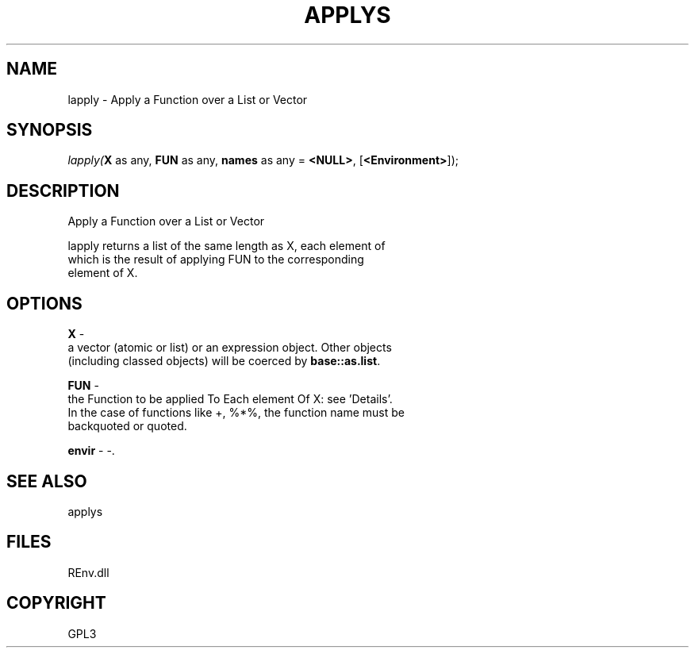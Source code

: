 .\" man page create by R# package system.
.TH APPLYS 1 2002-May "lapply" "lapply"
.SH NAME
lapply \- Apply a Function over a List or Vector
.SH SYNOPSIS
\fIlapply(\fBX\fR as any, 
\fBFUN\fR as any, 
\fBnames\fR as any = \fB<NULL>\fR, 
[\fB<Environment>\fR]);\fR
.SH DESCRIPTION
.PP
Apply a Function over a List or Vector
 
 lapply returns a list of the same length as X, each element of 
 which is the result of applying FUN to the corresponding 
 element of X.
.PP
.SH OPTIONS
.PP
\fBX\fB \fR\- 
 a vector (atomic or list) or an expression object. Other objects 
 (including classed objects) will be coerced by \fBbase::as.list\fR.
. 
.PP
.PP
\fBFUN\fB \fR\- 
 the Function to be applied To Each element Of X: see 'Details’. 
 In the case of functions like +, %*%, the function name must be 
 backquoted or quoted.
. 
.PP
.PP
\fBenvir\fB \fR\- -. 
.PP
.SH SEE ALSO
applys
.SH FILES
.PP
REnv.dll
.PP
.SH COPYRIGHT
GPL3
